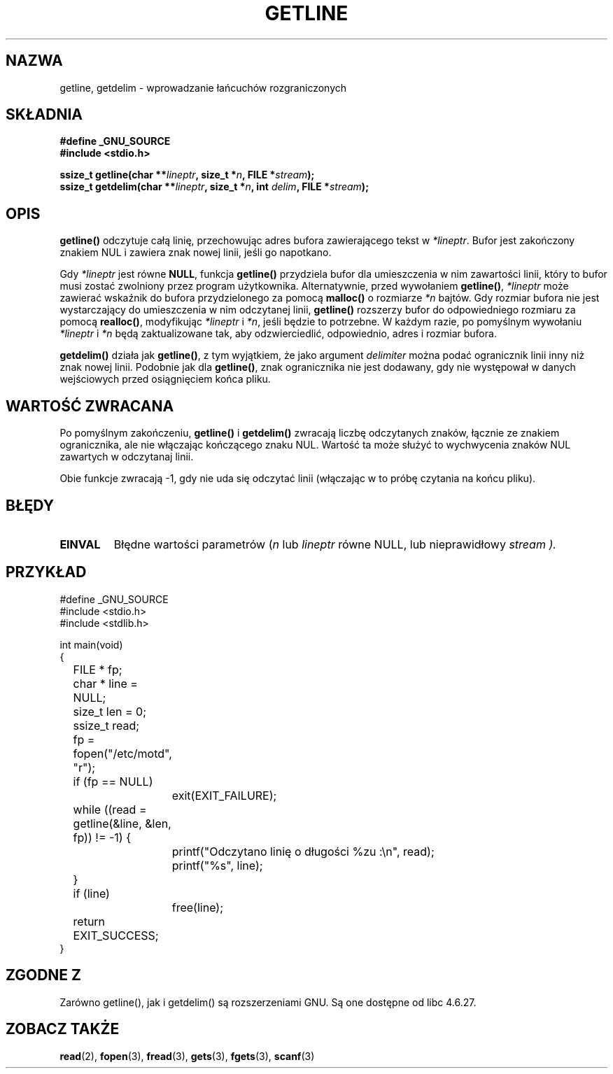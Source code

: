 .\" Copyright (c) 2001 John Levon <moz@compsoc.man.ac.uk>
.\" Based in part on GNU libc documentation
.\"
.\" Permission is granted to make and distribute verbatim copies of this
.\" manual provided the copyright notice and this permission notice are
.\" preserved on all copies.
.\"
.\" Permission is granted to copy and distribute modified versions of this
.\" manual under the conditions for verbatim copying, provided that the
.\" entire resulting derived work is distributed under the terms of a
.\" permission notice identical to this one
.\" 
.\" Since the Linux kernel and libraries are constantly changing, this
.\" manual page may be incorrect or out-of-date.  The author(s) assume no
.\" responsibility for errors or omissions, or for damages resulting from
.\" the use of the information contained herein.  The author(s) may not
.\" have taken the same level of care in the production of this manual,
.\" which is licensed free of charge, as they might when working
.\" professionally.
.\" 
.\" Formatted or processed versions of this manual, if unaccompanied by
.\" the source, must acknowledge the copyright and authors of this work.
.\" License.
.\"
.\" Tłumaczenie wersji man-pages 1.50 - czerwiec 2002 PTM
.\" Andrzej Krzysztofowicz <ankry@mif.pg.gda.pl>
.\"
.TH GETLINE 3 2001-10-07 "GNU" "Podręcznik programisty Linuksa"
.SH NAZWA
getline, getdelim \- wprowadzanie łańcuchów rozgraniczonych
.SH SKŁADNIA
.nf
.B #define _GNU_SOURCE
.B #include <stdio.h>
.sp
.BI "ssize_t getline(char **" lineptr ", size_t *" n ", FILE *" stream );
.nl
.BI "ssize_t getdelim(char **" lineptr ", size_t *" n ", int " delim ", FILE *" stream );
.SH OPIS
.B getline()
odczytuje całą linię, przechowując adres bufora zawierającego tekst w
.IR "*lineptr".
Bufor jest zakończony znakiem NUL i zawiera znak nowej linii, jeśli go
napotkano.

.\" FIXME: what happens if *lineptr is NULL but *n isn't zero ?
.\" Answer: *n is ignored and a new buffer is allocated
Gdy
.IR "*lineptr"
jest równe
.BR "NULL",
funkcja
.BR getline()
przydziela bufor dla umieszczenia w nim zawartości linii, który to bufor musi
zostać zwolniony przez program użytkownika.
Alternatywnie, przed wywołaniem
.BR "getline()",
.IR "*lineptr"
może zawierać wskaźnik do bufora przydzielonego za pomocą
.B malloc()
o rozmiarze
.I *n
bajtów. Gdy rozmiar bufora nie jest wystarczający do umieszczenia w nim
odczytanej linii,
.B getline()
rozszerzy bufor do odpowiedniego rozmiaru za pomocą
.BR "realloc()",
modyfikując
.I "*lineptr"
i
.IR "*n" ,
jeśli będzie to potrzebne. W każdym razie, po pomyślnym wywołaniu
.I "*lineptr"
i
.I "*n"
będą zaktualizowane tak, aby odzwierciedlić, odpowiednio,  adres i rozmiar
bufora.

.BR getdelim()
działa jak
.BR "getline()",
z tym wyjątkiem, że jako argument
.I delimiter
można podać ogranicznik linii inny niż znak nowej linii.
Podobnie jak dla
.BR "getline()",
znak ogranicznika nie jest dodawany, gdy nie występował w danych wejściowych
przed osiągnięciem końca pliku.

.SH "WARTOŚĆ ZWRACANA"
Po pomyślnym zakończeniu,
.B "getline()"
i
.B "getdelim()"
zwracają liczbę odczytanych znaków, łącznie ze znakiem ogranicznika, ale nie
włączając kończącego znaku NUL. Wartość ta może służyć to wychwycenia znaków
NUL zawartych w odczytanaj linii.

Obie funkcje zwracają \-1, gdy nie uda się odczytać linii (włączając w to
próbę czytania na końcu pliku).

.SH BŁĘDY
.TP
.B EINVAL
Błędne wartości parametrów
.RI ( n
lub
.I lineptr
równe NULL, lub nieprawidłowy
.I stream ).

.SH PRZYKŁAD
.nf
#define _GNU_SOURCE
#include <stdio.h>
#include <stdlib.h>

int main(void)
{
	FILE * fp;
	char * line = NULL;
	size_t len = 0;
	ssize_t read;
	fp = fopen("/etc/motd", "r");
	if (fp == NULL)
		exit(EXIT_FAILURE);
	while ((read = getline(&line, &len, fp)) != -1) {
		printf("Odczytano linię o długości %zu :\en", read);
		printf("%s", line);
	}
	if (line)
		free(line);
	return EXIT_SUCCESS;
}
.fi
.SH "ZGODNE Z"
Zarówno getline(), jak i getdelim() są rozszerzeniami GNU.
Są one dostępne od libc 4.6.27.

.SH "ZOBACZ TAKŻE"
.BR read (2),
.BR fopen (3),
.BR fread (3),
.BR gets (3),
.BR fgets (3),
.BR scanf (3)
